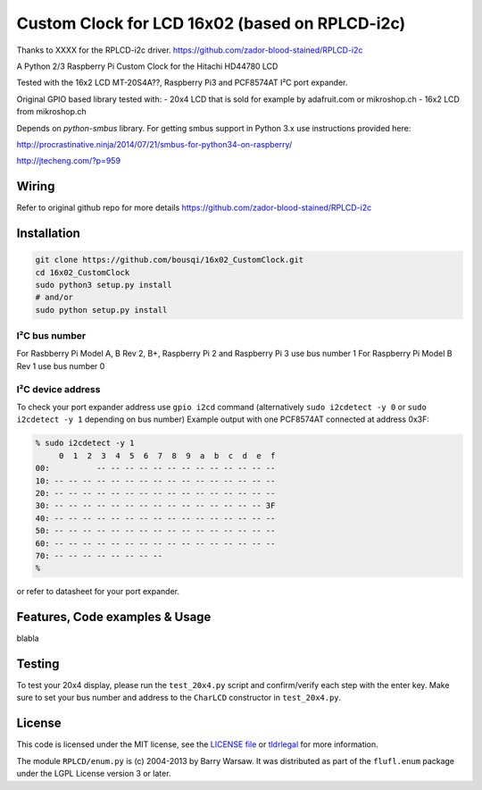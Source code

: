 Custom Clock for LCD 16x02 (based on RPLCD-i2c)
#####

Thanks to XXXX for the RPLCD-i2c driver.
https://github.com/zador-blood-stained/RPLCD-i2c

A Python 2/3 Raspberry Pi Custom Clock for the Hitachi HD44780 LCD

Tested with the 16x2 LCD MT-20S4A??, Raspberry Pi3 and PCF8574AT
I²C port expander.

Original GPIO based library tested with:
- 20x4 LCD that is sold for example by adafruit.com or mikroshop.ch
- 16x2 LCD from mikroshop.ch

Depends on `python-smbus` library.
For getting smbus support in Python 3.x use instructions provided here:

http://procrastinative.ninja/2014/07/21/smbus-for-python34-on-raspberry/

http://jtecheng.com/?p=959

Wiring
========

Refer to original github repo for more details
https://github.com/zador-blood-stained/RPLCD-i2c

Installation
========

.. code::

     git clone https://github.com/bousqi/16x02_CustomClock.git
     cd 16x02_CustomClock
     sudo python3 setup.py install
     # and/or
     sudo python setup.py install


I²C bus number
-----------

For Rasbberry Pi Model A, B Rev 2, B+, Raspberry Pi 2 and Raspberry Pi 3 use bus number 1
For Raspberry Pi Model B Rev 1 use bus number 0

I²C device address
-----------

To check your port expander address use ``gpio i2cd`` command
(alternatively ``sudo i2cdetect -y 0``
or ``sudo i2cdetect -y 1`` depending on bus number)
Example output with one PCF8574AT connected at address 0x3F:

.. code::

     % sudo i2cdetect -y 1
          0  1  2  3  4  5  6  7  8  9  a  b  c  d  e  f
     00:          -- -- -- -- -- -- -- -- -- -- -- -- --
     10: -- -- -- -- -- -- -- -- -- -- -- -- -- -- -- --
     20: -- -- -- -- -- -- -- -- -- -- -- -- -- -- -- --
     30: -- -- -- -- -- -- -- -- -- -- -- -- -- -- -- 3F
     40: -- -- -- -- -- -- -- -- -- -- -- -- -- -- -- --
     50: -- -- -- -- -- -- -- -- -- -- -- -- -- -- -- --
     60: -- -- -- -- -- -- -- -- -- -- -- -- -- -- -- --
     70: -- -- -- -- -- -- -- --
     %

or refer to datasheet for your port expander.

Features, Code examples & Usage
========

blabla

Testing
=======

To test your 20x4 display, please run the ``test_20x4.py`` script and
confirm/verify each step with the enter key. Make sure to set your bus 
number and address to the ``CharLCD`` constructor in ``test_20x4.py``.

License
=======

This code is licensed under the MIT license, see the `LICENSE file
<https://github.com/zador-blood-stained/RPLCD-i2c/blob/master/LICENSE>`_ or `tldrlegal
<http://www.tldrlegal.com/license/mit-license>`_ for more information. 

The module ``RPLCD/enum.py`` is (c) 2004-2013 by Barry Warsaw. It was
distributed as part of the ``flufl.enum`` package under the LGPL License version
3 or later.

